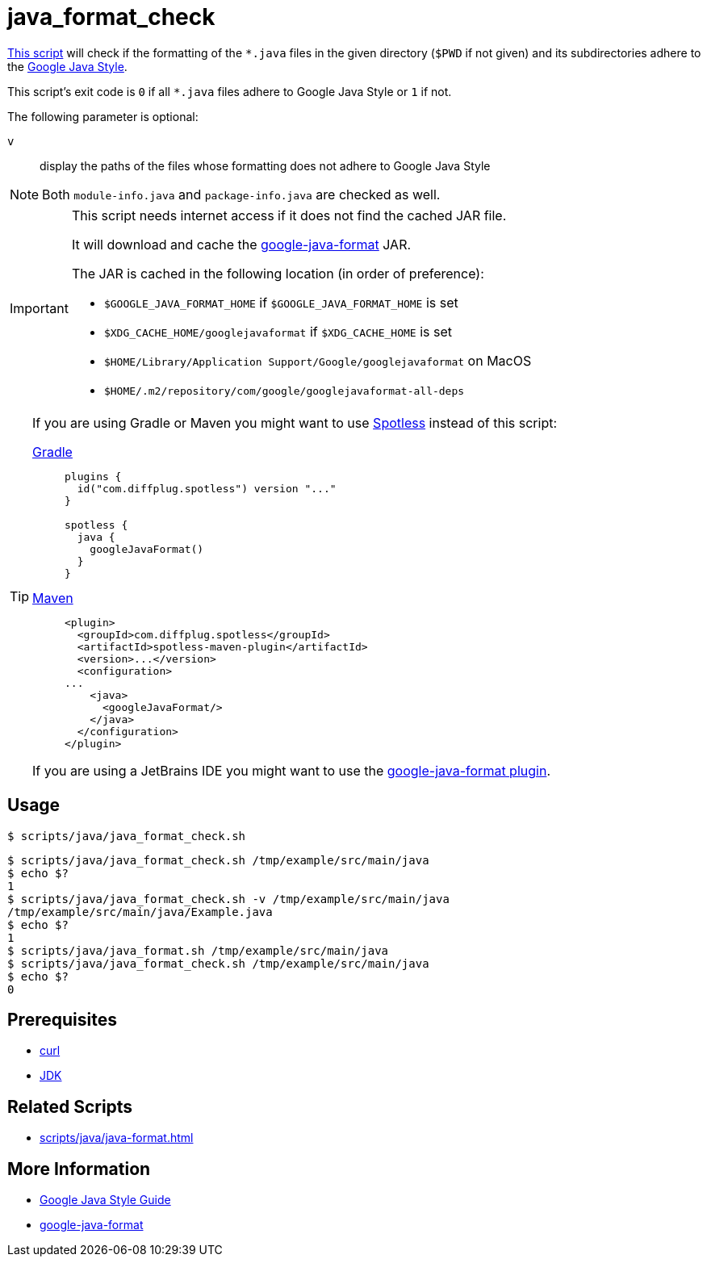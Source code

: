 // SPDX-FileCopyrightText: © 2024 Sebastian Davids <sdavids@gmx.de>
// SPDX-License-Identifier: Apache-2.0
= java_format_check
:script_url: https://github.com/sdavids/sdavids-shell-misc/blob/main/scripts/java/java_format_check.sh

{script_url}[This script^] will check if the formatting of the `*.java` files in the given directory (`$PWD` if not given) and its subdirectories adhere to the https://google.github.io/styleguide/javaguide.html[Google Java Style].

This script's exit code is `0` if all `*.java` files adhere to Google Java Style or `1` if not.

The following parameter is optional:

`v` :: display the paths of the files whose formatting does not adhere to Google Java Style

[NOTE]
====
Both `module-info.java` and `package-info.java` are checked as well.
====

[IMPORTANT]
====
This script needs internet access if it does not find the cached JAR file.

It will download and cache the https://github.com/google/google-java-format/releases[google-java-format] JAR.

The JAR is cached in the following location (in order of preference):

* `$GOOGLE_JAVA_FORMAT_HOME` if `$GOOGLE_JAVA_FORMAT_HOME` is set
* `$XDG_CACHE_HOME/googlejavaformat` if `$XDG_CACHE_HOME` is set
* `$HOME/Library/Application Support/Google/googlejavaformat` on MacOS
* `$HOME/.m2/repository/com/google/googlejavaformat-all-deps`
====

[TIP]
====
If you are using Gradle or Maven you might want to use https://github.com/diffplug/spotless[Spotless] instead of this script:

https://github.com/diffplug/spotless/tree/main/plugin-gradle#google-java-format[Gradle]::
+
[,kotlin]
----
plugins {
  id("com.diffplug.spotless") version "..."
}

spotless {
  java {
    googleJavaFormat()
  }
}

----

https://github.com/diffplug/spotless/tree/main/plugin-maven#google-java-format[Maven]::
+
[,xml]
----
<plugin>
  <groupId>com.diffplug.spotless</groupId>
  <artifactId>spotless-maven-plugin</artifactId>
  <version>...</version>
  <configuration>
...
    <java>
      <googleJavaFormat/>
    </java>
  </configuration>
</plugin>
----

If you are using a JetBrains IDE you might want to use the https://plugins.jetbrains.com/plugin/8527-google-java-format[google-java-format plugin].
====

== Usage

[,console]
----
$ scripts/java/java_format_check.sh
----

[,shell]
----
$ scripts/java/java_format_check.sh /tmp/example/src/main/java
$ echo $?
1
$ scripts/java/java_format_check.sh -v /tmp/example/src/main/java
/tmp/example/src/main/java/Example.java
$ echo $?
1
$ scripts/java/java_format.sh /tmp/example/src/main/java
$ scripts/java/java_format_check.sh /tmp/example/src/main/java
$ echo $?
0
----

== Prerequisites

* xref:developer-guide::dev-environment/dev-installation.adoc#curl[curl]
* xref:developer-guide::dev-environment/dev-installation.adoc#jdk[JDK]

== Related Scripts

* xref:scripts/java/java-format.adoc[]

== More Information

* https://google.github.io/styleguide/javaguide.html[Google Java Style Guide]
* https://github.com/google/google-java-format[google-java-format]
